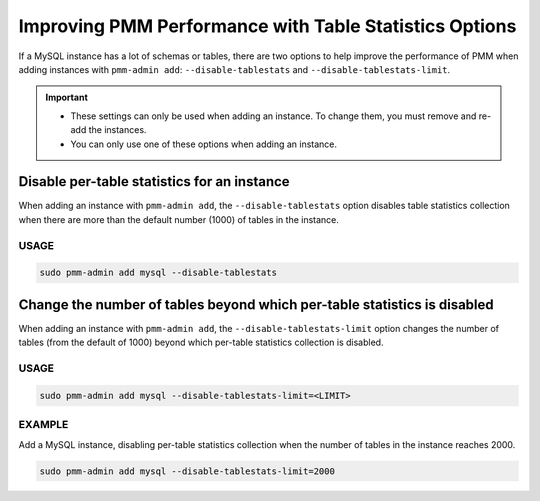 .. _perf-disable-table-stats:
.. _performance-issues:

################################################################################
Improving PMM Performance with Table Statistics Options
################################################################################

If a MySQL instance has a lot of schemas or tables,
there are two options to help improve the performance of PMM
when adding instances with ``pmm-admin add``:
``--disable-tablestats`` and ``--disable-tablestats-limit``.

.. important::

   - These settings can only be used when adding an instance.
     To change them, you must remove and re-add the instances.

   - You can only use one of these options when adding an instance.

.. _pmm.conf.mysql.perf.metrics.tablestats:

********************************************
Disable per-table statistics for an instance
********************************************

When adding an instance with ``pmm-admin add``,
the ``--disable-tablestats`` option
disables table statistics collection
when there are more than the default number (1000) of tables in the instance.

=====
USAGE
=====

.. code-block:: sh

   sudo pmm-admin add mysql --disable-tablestats

.. _pmm.conf.mysql.perf.metrics.tablestats.limit:

*************************************************************************
Change the number of tables beyond which per-table statistics is disabled
*************************************************************************

When adding an instance with ``pmm-admin add``,
the ``--disable-tablestats-limit`` option
changes the number of tables (from the default of 1000)
beyond which per-table statistics collection is disabled.

=====
USAGE
=====

.. code-block:: sh

   sudo pmm-admin add mysql --disable-tablestats-limit=<LIMIT>

=======
EXAMPLE
=======

Add a MySQL instance,
disabling per-table statistics collection
when the number of tables in the instance reaches 2000.

.. code-block:: sh

   sudo pmm-admin add mysql --disable-tablestats-limit=2000
